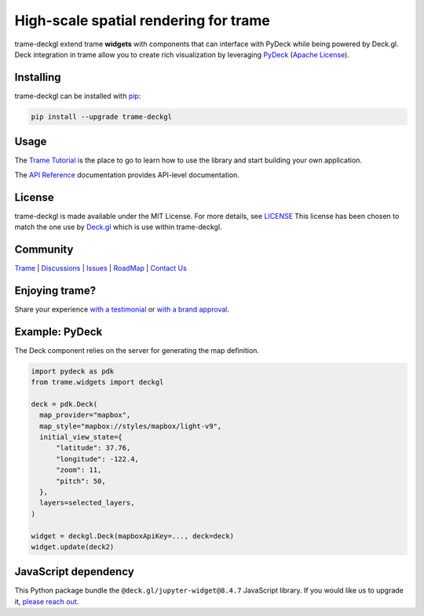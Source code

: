 .. |pypi_download| image:: https://img.shields.io/pypi/dm/trame-deckgl

High-scale spatial rendering for trame |pypi_download|
===========================================================================

.. image:: https://github.com/Kitware/trame-deckgl/actions/workflows/test_and_release.yml/badge.svg
    :target: https://github.com/Kitware/trame-deckgl/actions/workflows/test_and_release.yml
    :alt: Test and Release

trame-deckgl extend trame **widgets** with components that can interface with PyDeck while being powered by Deck.gl.
Deck integration in trame allow you to create rich visualization by leveraging `PyDeck <https://pydeck.gl/index.html>`_ (`Apache License <https://github.com/visgl/deck.gl/blob/master/bindings/pydeck/LICENSE.txt>`_).


Installing
-----------------------------------------------------------

trame-deckgl can be installed with `pip <https://pypi.org/project/trame-deckgl/>`_:

.. code-block:: bash

    pip install --upgrade trame-deckgl


Usage
-----------------------------------------------------------

The `Trame Tutorial <https://kitware.github.io/trame/docs/tutorial.html>`_ is the place to go to learn how to use the library and start building your own application.

The `API Reference <https://trame.readthedocs.io/en/latest/index.html>`_ documentation provides API-level documentation.


License
-----------------------------------------------------------

trame-deckgl is made available under the MIT License. For more details, see `LICENSE <https://github.com/Kitware/trame-deckgl/blob/master/LICENSE>`_
This license has been chosen to match the one use by `Deck.gl <https://github.com/visgl/deck.gl/blob/master/LICENSE>`_ which is use within trame-deckgl.


Community
-----------------------------------------------------------

`Trame <https://kitware.github.io/trame/>`_ | `Discussions <https://github.com/Kitware/trame/discussions>`_ | `Issues <https://github.com/Kitware/trame/issues>`_ | `RoadMap <https://github.com/Kitware/trame/projects/1>`_ | `Contact Us <https://www.kitware.com/contact-us/>`_

.. image:: https://zenodo.org/badge/410108340.svg
    :target: https://zenodo.org/badge/latestdoi/410108340


Enjoying trame?
-----------------------------------------------------------

Share your experience `with a testimonial <https://github.com/Kitware/trame/issues/18>`_ or `with a brand approval <https://github.com/Kitware/trame/issues/19>`_.


Example: PyDeck
-----------------------------------------------------------

The Deck component relies on the server for generating the map definition.

.. code-block:: python

    import pydeck as pdk
    from trame.widgets import deckgl

    deck = pdk.Deck(
      map_provider="mapbox",
      map_style="mapbox://styles/mapbox/light-v9",
      initial_view_state={
          "latitude": 37.76,
          "longitude": -122.4,
          "zoom": 11,
          "pitch": 50,
      },
      layers=selected_layers,
    )

    widget = deckgl.Deck(mapboxApiKey=..., deck=deck)
    widget.update(deck2)


JavaScript dependency
-----------------------------------------------------------

This Python package bundle the ``@deck.gl/jupyter-widget@8.4.7`` JavaScript library. If you would like us to upgrade it, `please reach out <https://www.kitware.com/trame/>`_.

